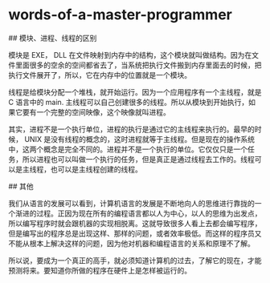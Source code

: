 * words-of-a-master-programmer
:PROPERTIES:
:CUSTOM_ID: words-of-a-master-programmer
:END:
​## 模块、进程、线程的区别

模块是 EXE， DLL 在文件映射到内存中的结构，这个模块就叫做结构。因为在文件里面很多的空余的空间都省去了，当系统把执行文件搬到内存里面去的时候，把执行文件展开了，所以，它在内存中的位置就是一个模块。

线程是给模块分配一个堆栈，就开始运行。因为一个应用程序有一个主线程，就是 C 语言中的 main. 主线程可以自己创建很多的线程。所以从模块到开始执行，如果它要有一个完整的空间映像，这个映像就叫进程。

其实，进程不是一个执行单位，进程的执行是通过它的主线程来执行的。最早的时候， UNIX 是没有线程的概念的，这时进程就等于主线程。但是现在的操作系统中，这两个概念是完全不同的。进程并不是一个执行的单位。它仅仅只是一个任务，所以进程也可以叫做一个执行的任务，但是真正是通过线程去工作的。线程可以是主线程，也可以是主线程创建的线程。

​## 其他

我们从语言的发展可以看到，计算机语言的发展是不断地向人的思维进行靠拢的一个渐进的过程。正因为现在所有的编程语言都以人为中心，以人的思维为出发点，所以编写程序时就会跟机器的实现相脱离。这就导致很多人看上去都会编写程序，但是编写出的程序总是出现这样、那样的问题，或者效率极低。而这样的程序员又不能从根本上解决这样的问题，因为他对机器和编程语言的关系和原理不了解。

所以说，要成为一个真正的高手，就必须知道计算机的过去，了解它的现在，才能预测将来。要知道你所做的程序在硬件上是怎样被运行的。
